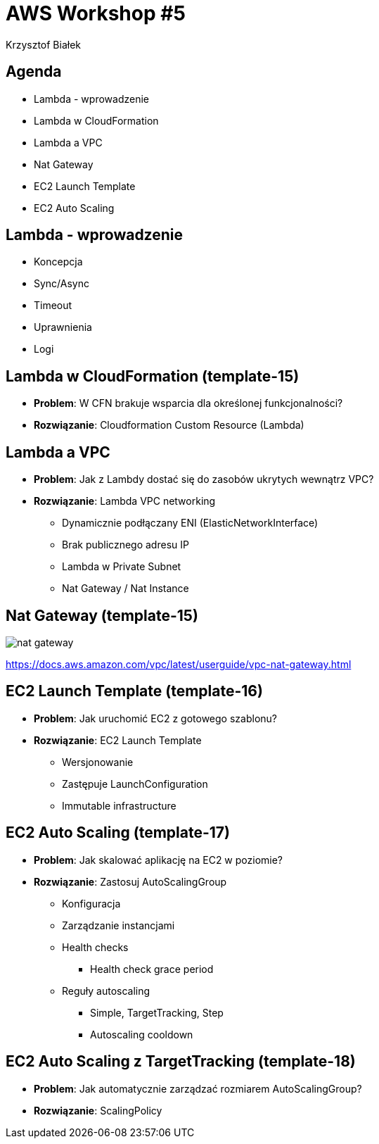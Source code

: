 = AWS Workshop #5
Krzysztof Białek
:imagesdir: images
:sectids!:
:experimental:
:stylesdir: styles
:stylesheet: main.css

== Agenda
* Lambda - wprowadzenie
* Lambda w CloudFormation
* Lambda a VPC
* Nat Gateway
* EC2 Launch Template
* EC2 Auto Scaling

== Lambda - wprowadzenie
* Koncepcja
* Sync/Async
* Timeout
* Uprawnienia
* Logi

== Lambda w CloudFormation (template-15)
* *Problem*: W CFN brakuje wsparcia dla określonej funkcjonalności?
* *Rozwiązanie*: Cloudformation Custom Resource (Lambda)

== Lambda a VPC
* *Problem*: Jak z Lambdy dostać się do zasobów ukrytych wewnątrz VPC?
* *Rozwiązanie*: Lambda VPC networking
** Dynamicznie podłączany ENI (ElasticNetworkInterface)
** Brak publicznego adresu IP
** Lambda w Private Subnet
** Nat Gateway / Nat Instance

== Nat Gateway (template-15)
image::nat-gateway.png[]
https://docs.aws.amazon.com/vpc/latest/userguide/vpc-nat-gateway.html

== EC2 Launch Template (template-16)
* *Problem*: Jak uruchomić EC2 z gotowego szablonu?
* *Rozwiązanie*: EC2 Launch Template
** Wersjonowanie
** Zastępuje LaunchConfiguration
** Immutable infrastructure

== EC2 Auto Scaling (template-17)
* *Problem*: Jak skalować aplikację na EC2 w poziomie?
* *Rozwiązanie*: Zastosuj AutoScalingGroup
** Konfiguracja
** Zarządzanie instancjami
** Health checks
*** Health check grace period
** Reguły autoscaling
*** Simple, TargetTracking, Step
*** Autoscaling cooldown

== EC2 Auto Scaling z TargetTracking (template-18)
* *Problem*: Jak automatycznie zarządzać rozmiarem AutoScalingGroup?
* *Rozwiązanie*: ScalingPolicy
